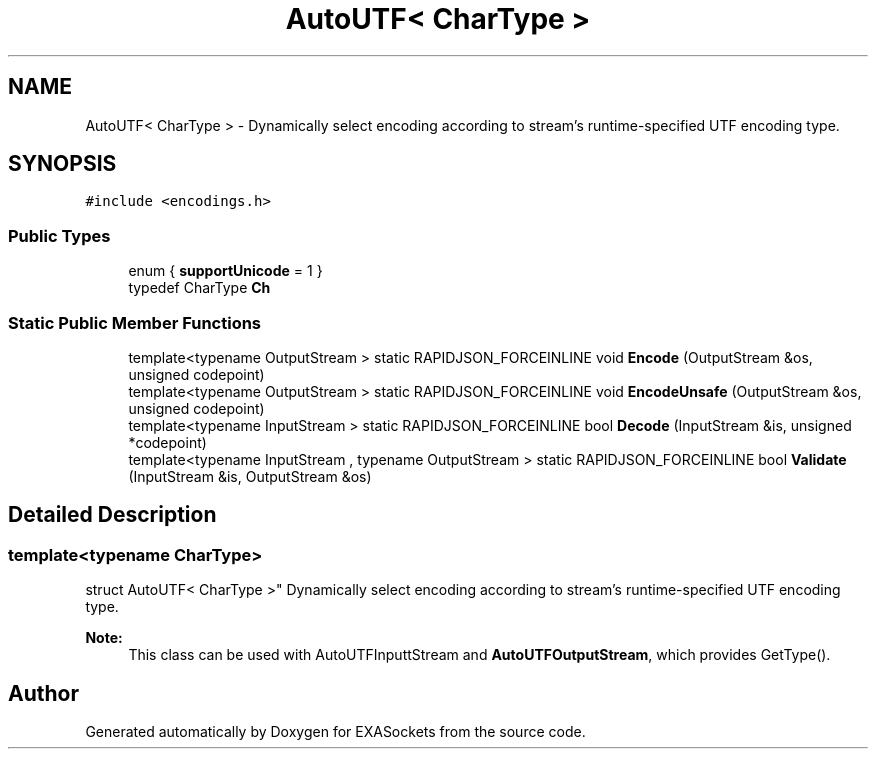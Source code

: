 .TH "AutoUTF< CharType >" 3 "Thu Nov 3 2016" "Version 0.9" "EXASockets" \" -*- nroff -*-
.ad l
.nh
.SH NAME
AutoUTF< CharType > \- Dynamically select encoding according to stream's runtime-specified UTF encoding type\&.  

.SH SYNOPSIS
.br
.PP
.PP
\fC#include <encodings\&.h>\fP
.SS "Public Types"

.in +1c
.ti -1c
.RI "enum { \fBsupportUnicode\fP = 1 }"
.br
.ti -1c
.RI "typedef CharType \fBCh\fP"
.br
.in -1c
.SS "Static Public Member Functions"

.in +1c
.ti -1c
.RI "template<typename OutputStream > static RAPIDJSON_FORCEINLINE void \fBEncode\fP (OutputStream &os, unsigned codepoint)"
.br
.ti -1c
.RI "template<typename OutputStream > static RAPIDJSON_FORCEINLINE void \fBEncodeUnsafe\fP (OutputStream &os, unsigned codepoint)"
.br
.ti -1c
.RI "template<typename InputStream > static RAPIDJSON_FORCEINLINE bool \fBDecode\fP (InputStream &is, unsigned *codepoint)"
.br
.ti -1c
.RI "template<typename InputStream , typename OutputStream > static RAPIDJSON_FORCEINLINE bool \fBValidate\fP (InputStream &is, OutputStream &os)"
.br
.in -1c
.SH "Detailed Description"
.PP 

.SS "template<typename CharType>
.br
struct AutoUTF< CharType >"
Dynamically select encoding according to stream's runtime-specified UTF encoding type\&. 


.PP
\fBNote:\fP
.RS 4
This class can be used with AutoUTFInputtStream and \fBAutoUTFOutputStream\fP, which provides GetType()\&. 
.RE
.PP


.SH "Author"
.PP 
Generated automatically by Doxygen for EXASockets from the source code\&.
